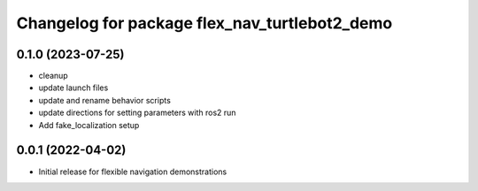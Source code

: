 ^^^^^^^^^^^^^^^^^^^^^^^^^^^^^^^^^^^^^^^^^^^^^^^^^^^^^^^
Changelog for package flex_nav_turtlebot2_demo 
^^^^^^^^^^^^^^^^^^^^^^^^^^^^^^^^^^^^^^^^^^^^^^^^^^^^^^^

0.1.0 (2023-07-25)
------------------
* cleanup
* update launch files
* update and rename behavior scripts
* update directions for setting parameters with ros2 run
* Add fake_localization setup

0.0.1 (2022-04-02)
------------------
* Initial release for flexible navigation demonstrations
